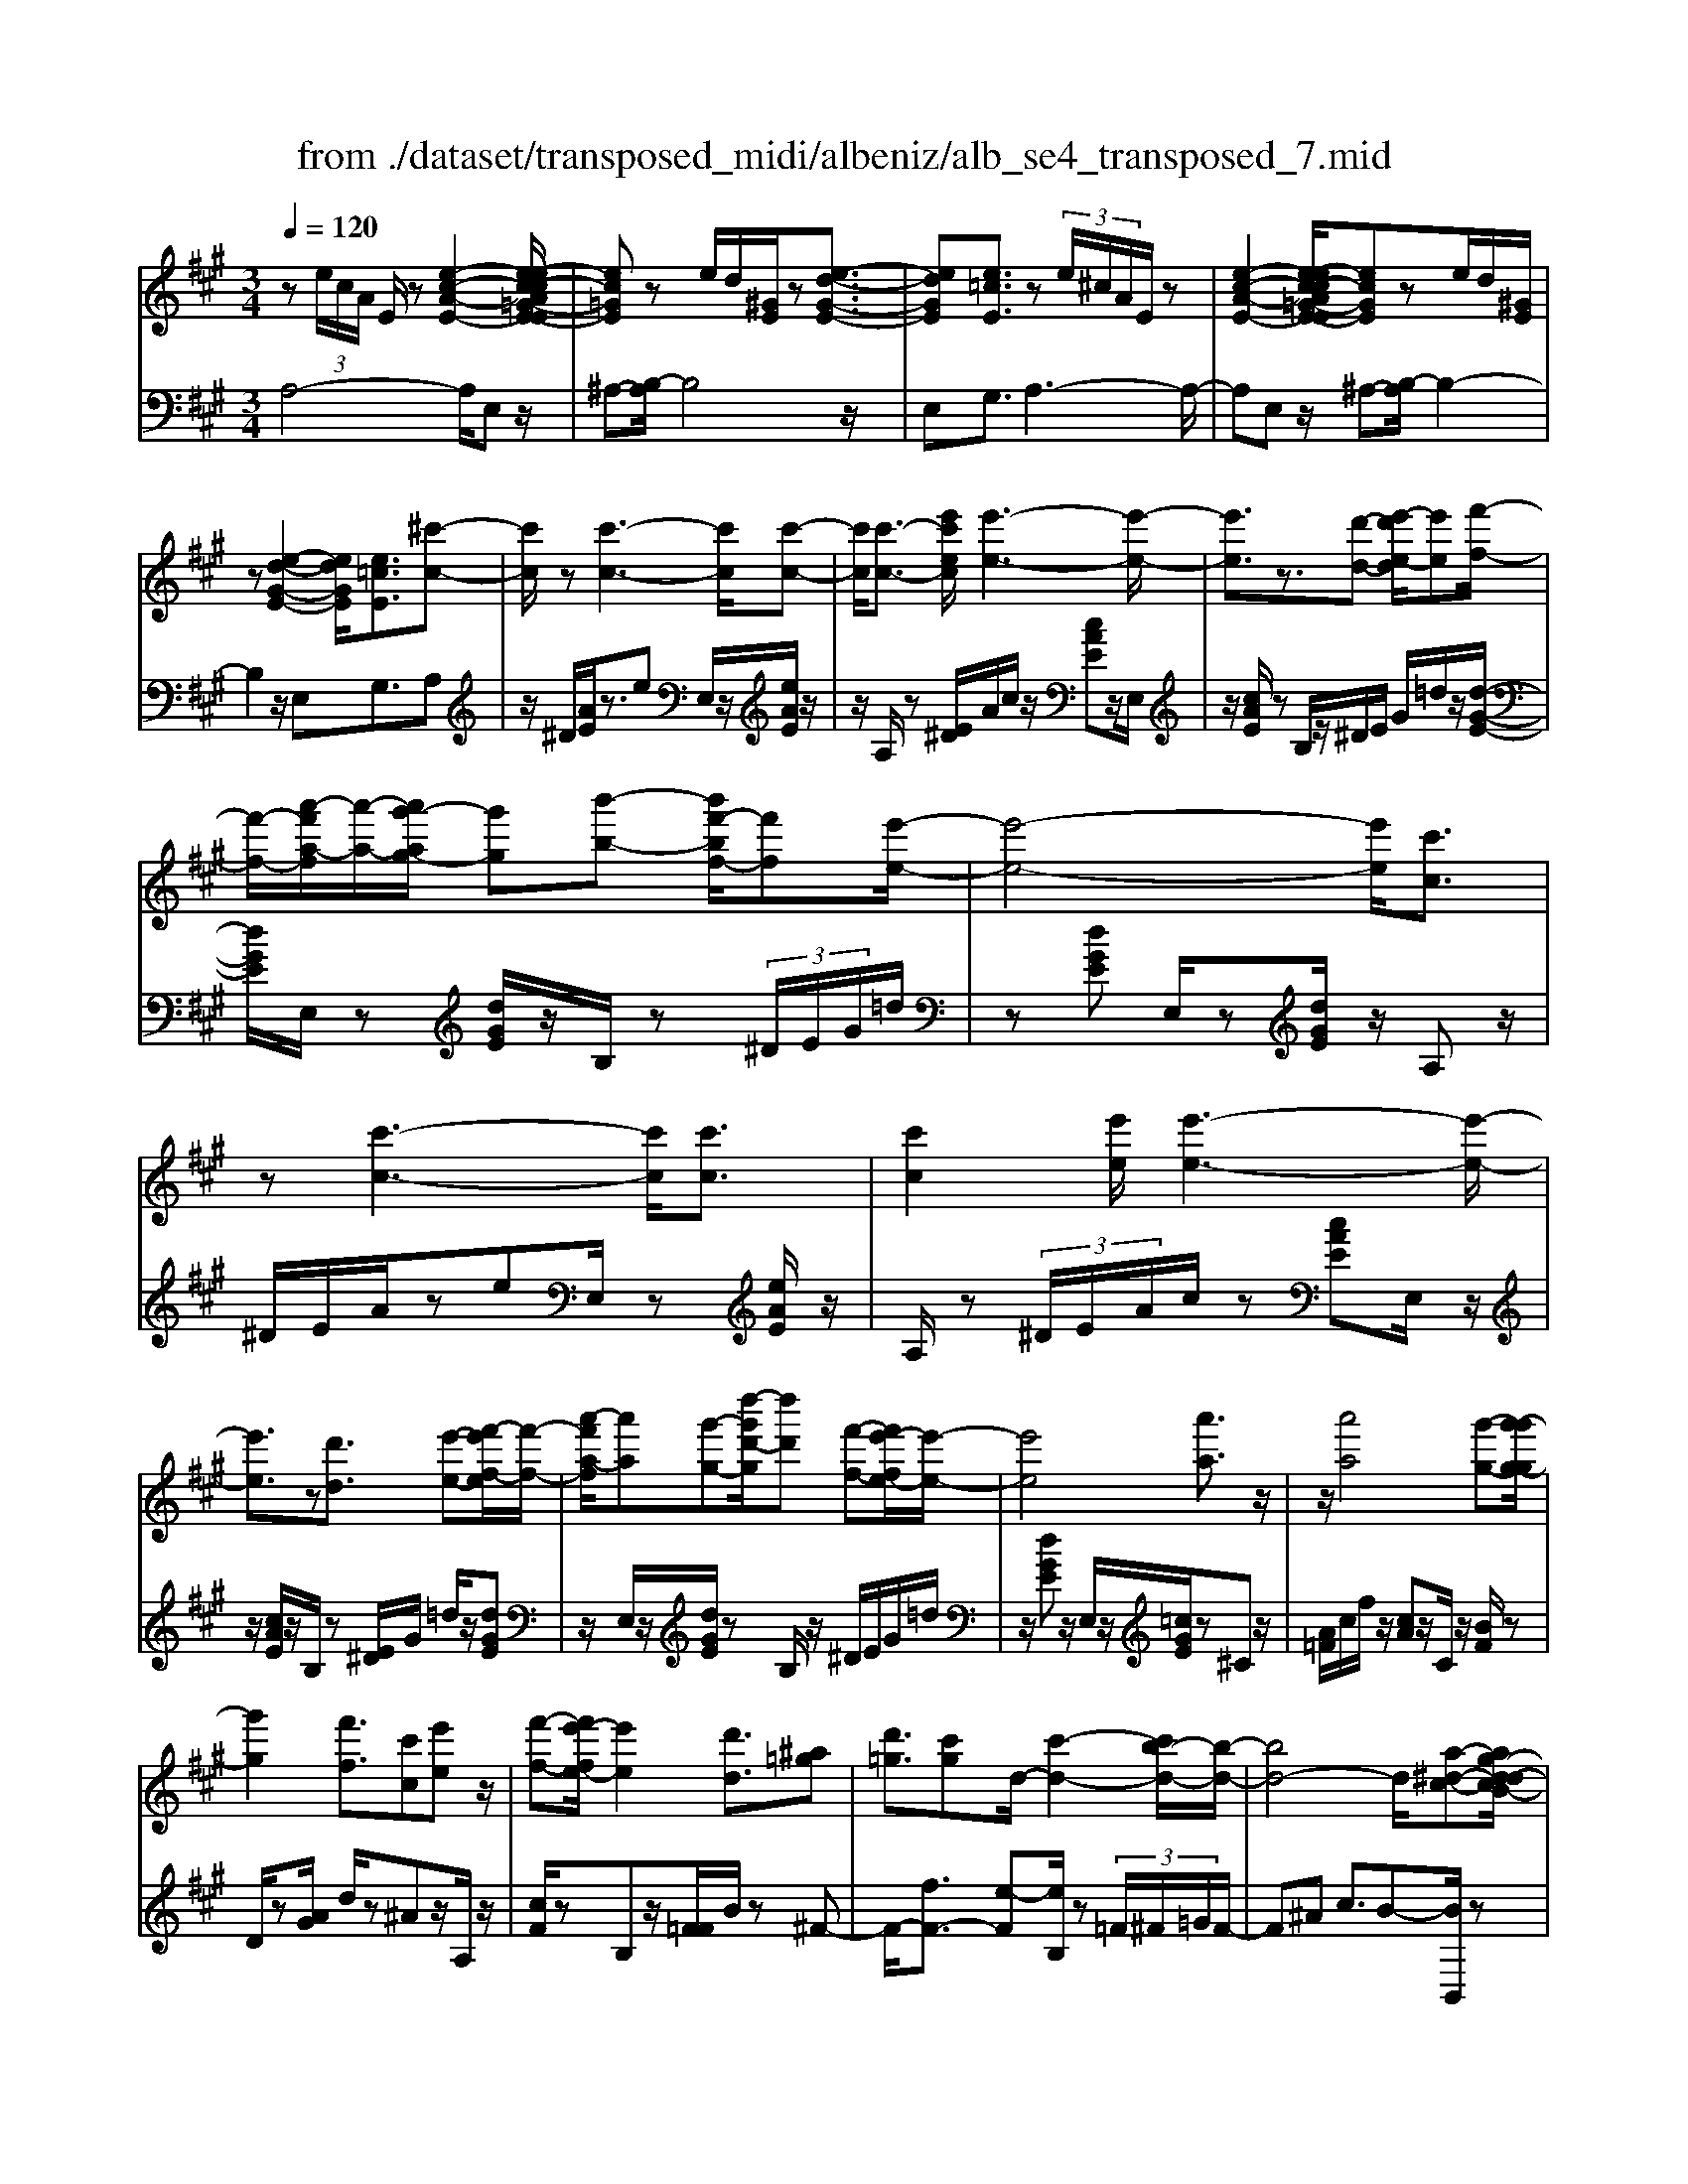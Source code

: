 X: 1
T: from ./dataset/transposed_midi/albeniz/alb_se4_transposed_7.mid
M: 3/4
L: 1/8
Q:1/4=120
% Last note suggests Phrygian mode tune
K:A % 3 sharps
V:1
%%MIDI program 0
z (3e/2c/2A/2 E/2z[e-c-A-E-]2[e-ec-cA=G-E-E]/2| \
[ec=GE]z e/2d/2[^GE]/2z[e-d-G-E-]3/2| \
[edGE][e=cE]3/2z (3e/2^c/2A/2E/2z| \
[e-c-A-E-]2 [e-ec-cA=G-E-E]/2[ecGE]ze/2d/2[^GE]/2|
z[e-d-G-E-]2[edGE]/2[e=cE]3/2[^c'-c-]| \
[c'c]/2z[c'-c-]3[c'c]/2[c'-c-]| \
[c'c]/2[c'-c-]3/2 [e'c'ec]/2[e'-e-]3[e'-e-]/2| \
[e'e]3/2z3/2[d'-d-] [e'-d'e-d]/2[e'e][f'-f-]/2|
[f'-f-]/2[a'-f'a-f]/2[a'-a-]/2[a'g'-ag-]/2 [g'g][b'-b-] [b'f'-bf-]/2[f'f][e'-e-]/2| \
[e'-e-]4 [e'e]/2[c'c]3/2| \
z[c'-c-]3 [c'c]/2[c'c]3/2| \
[c'c]2 [e'e]/2[e'-e-]3[e'-e-]/2|
[e'e]3/2z[d'd]3/2 [e'-e-][f'-e'f-e]/2[f'-f-]/2| \
[a'-f'a-f]/2[a'a][g'-g-][d''-g'd'-g]/2[d''d'] [f'-f-][f'e'-fe-]/2[e'-e-]/2| \
[e'e]4 [a'a]3/2z/2| \
z/2[a'a]4[g'-g-][g'-g'g-g]/2|
[g'g]2 [f'f]3/2[c'c][e'e]z/2| \
[f'-f-][f'e'-fe-]/2[e'e]2[d'd]3/2[^a=g]| \
[d'=g]3/2[c'g]d/2-[c'-d-]2[c'b-d-]/2[b-d-]/2| \
[bd-]4 d/2[a-^d-c-][ag-d-dcB-]/2|
[g^dB][g-d-A-]2[gdA]/2[fdA][d-A-]/2[bdA]| \
[eB]3/2[f-c-][a-fe-c]/2[ae] [g^d][be-]| \
e/2[g^d][d-A-]/2 [a-dA-]2 [aA]/2[a-d-c-]3/2| \
[a^dc][g-d-A-]2[gdA]/2[eB]3/2[f-c-]|
[g-fd-c]/2[gd][d'g]3/2[c'g]3/2[=c'g]3/2| \
[c'c]3/2z3/2[c'-c-]3| \
[c'c]/2[c'c]3/2 [c'c]2 [e'e]/2[e'-e-]3/2| \
[e'-e-]3[e'e]/2z[d'd]3/2|
[e'-e-][f'-e'f-e]/2[f'-f-]/2 [a'-f'a-f]/2[a'a][g'-g-][b'-g'b-g]/2[b'b]| \
[f'-f-][f'e'-fe-]/2[e'-e-]4[e'e]/2| \
[c'c]3/2z[c'-c-]3[c'c]/2| \
z/2[c'-c-][c'-c'c-c]/2 [c'c]3/2[e'e]/2 [e'-e-]2|
[e'e]3z3/2[d'-d-][e'-d'e-d]/2| \
[e'-e-]/2[f'-e'f-e]/2[f'f] [a'-a-][a'g'-ag-]/2[g'g][d''-d'-][d''f'-d'f-]/2| \
[f'f][e'e]3 [e'-b-=f-][e'^d'-bf]/2d'/2-| \
^d'/2[e'e]3/2 z[e'-e-]3|
[e'-e-]/2[e'-e'e-e]/2[e'e] [=g'g][=f'f] z/2[a'a][b'-b-]/2| \
[b'b]/2[e''e']z/2 [d''d']3/2[e'e]3/2z| \
[e'-e-]3[e'-e-]/2[e'-e'e-e]/2 [e'e][=g'-g-]| \
[=g'=f'-gf-]/2[f'f]/2z/2[a'-a-][b'-a'b-a]/2[b'b]/2e'/2- [e''-e']e''/2[d''-d'-]/2|
[d''-d'-]/2[d''e'-d'e-]/2[e'e]2[e'-d'-e-]2[e'd'e]/2[e'-=c'-e-]/2| \
[e'-=c'e-]2 [e'^c'e][bgd] z/2[a-c-][ag-=f-cB-]/2| \
[g=fB]/2z/2[^fA] [ec]3/2dez/2| \
=f-[^f-=f]/2^f/2 z/2a-[ad-]/2 d/2[d-G-]/2[f-d-G-]|
[fdG]d/2-[c'd-]4[g-d-]/2| \
[g-d]/2g/2z  (3e/2c/2A/2E/2z[e-c-A-E-]3/2| \
[e-c-A-E-]/2[e-ec-cA=G-E-E]/2[ecGE] ze/2d/2 [^GE]/2z[e-d-G-E-]/2| \
[edGE]2 [e=cE]3/2z (3e/2^c/2A/2E/2|
z[e-c-A-E-]2[e-ec-cA=G-E-E]/2[ecGE]ze/2| \
d/2[GE]/2z [e-d-G-E-]2 [edGE]/2[e=cE]3/2| \
[e=c]/2z/2[ec]/2z[ec]/2z/2[ec]/2 z/2[ec]/2z| \
[e=c]/2z/2[ec]/2z[ec]/2z/2[ec]/2 z/2[ec]/2z|
[e=c]/2z/2[ec]/2z[c'-ec]/2c'/2-[c'-ec]/2 c'/2-[c'-ec]/2c'/2-[c'-ec]/2| \
=c'-[c'-ec]/2c'/2- [c'-ec]/2c'-[c'-ec]/2 c'/2-[c'-ec]/2c'/2-[c'-ec]/2| \
=c'-[c'-ec]/2c'/2- [c'-ec]/2c'/2-[c'-ec]/2c'[c'=f-][bf-]/2| \
[=c'=f-]/2[ba-f-]/2[af-]/2f/2- [bf][c'c-] [ac-]c/2[c'-f-]/2|
[=c'=f-]/2[bf-]/2[c'f-]/2[ba-f-]/2 [af-]/2f/2-[bf] [c'c-][ac-]| \
=c/2[=gc-][=fc-]/2 [gc]/2[fe-B-]/2[e-B]/2e/2- [eB][fc]| \
[=gd]z/2[ae][gd]z/2 [=f=c][gd]| \
[e-B-]2 [eB]/2[e=c]/2z [ec]/2z/2[ec]/2z/2|
[e=c]/2z[ec]/2 z/2[ec]/2z/2[ec]/2 z[ec]/2z/2| \
[e=c]/2z/2[ec]/2z[ec]/2z/2[ec]/2 z[c'-ec]/2c'/2-| \
[=c'-ec]/2c'/2-[c'-ec]/2c'-[c'-ec]/2c'/2-[c'-ec]/2 c'/2-[c'-ec]/2c'-| \
[=c'-ec]/2c'/2-[c'-ec]/2c'/2- [c'-ec]/2c'-[c'-ec]/2 c'/2-[c'-ec]/2c'-|
[=c'-ec]/2c'/2[c'=f-] [bf-]/2[c'f-]/2[ba-f-]/2[af-]/2 f/2-[bf][c'-c-]/2| \
[=c'c-]/2c/2-[ac] [c'=f-][bf-]/2[c'f-]/2 [ba-f-]/2[af-]/2f/2-[b-f-]/2| \
[b=f]/2[=c'c-]c/2- [ac][cA] [cA]z/2[c-G-]/2| \
[=cG]/2[cA][eB]z/2[dA]/2z/2 [cG-=F-][G-F-]/2[BG-F-]/2|
[=cBG=F]/2[AE]3/2 F/2>E/2A2-A/2z/2| \
[BG][BG]3/2[BA][BA]z/2[BA]| \
[BA][BG]3/2[B-A][B-G]B/2[b-a]| \
[b-g]b/2e'-[e'-e'g-=f-]/2[e'g-f-]2[d'-g-f-]|
[d'g=f]/2[g-f-][=c'-g-gf-f]/2 [c'g-f-]/2[g-f-]/2[b-gf] [bae-]/2[be]/2a/2[=g-d-]/2| \
[=g=f-d=c-]/2[fe-cB-]/2[e-B] [ec-]c/2[e-B-]2[eB]/2| \
[BG][BG]3/2[BA][BA]z/2[BA]| \
[BA]z/2[B-G-][B-BA-G]/2[B-A]/2B/2- [BG-][b-a-G]/2[b-a]/2|
b/2-[bg-][b-g=g-]/2 [bg][=c'g-]3/2[c'bg-]/2[bg]/2a/2-| \
a3/2a/2 [b=g-]/2[d'g-]/2[bg-]/2g/2 g/2a/2z/2a/2| \
b/2a/2<=g/2=c'/2 a/2b/2g2-g/2[B-A-]/2| \
[B-A]2 [B-G-]2 [BG]/2[B-A-]3/2|
[B-A][BG]3/2 (3b'=c''d''e''/2d''/2b'/2| \
 (3g'=c''b' =f'/2e'3/2 z[B-G-]| \
[BG]3/2[B-A-]2[B-A]/2 [BG]b'/2z/2| \
=c''/2d''/2 (3e''d''b'g'/2 (3c''b'=f'e'/2-|
e'/2-[e'd']/2 (3e'=f'a'=g'/2 (3e'd'f'e'/2| \
=c'/2 (3bc'd'e'/2 (3d'bc'a/2b/2| \
=g/2z/2a/2=f<e[dA-]/2 [eA-]/2[fA]/2[eB-]/2[fB-]/2| \
[eB]/2[dA-]/2[=feA-]/2[eB-A]/2 [fB-]/2[eB]/2[dA-]/2[eA-]/2 [fA]/2[eB]3/2|
z6| \
z3/2 (3e/2c/2A/2E/2z [e-c-A-E-]2| \
[ecAE]/2[ec=GE]3/2 z[ed]/2^G/2 E/2z/2[e-d-G-E-]| \
[edGE]3/2[e=cE]3/2z  (3e/2^c/2A/2E/2z/2|
z/2[e-c-A-E-]2[ecAE]/2[ec=GE]3/2z[ed]/2| \
G/2E/2z/2[e-d-G-E-]2[edGE]/2 [e=cE]3/2[^c'-c-]/2| \
[c'c]z [c'-c-]3[c'c]/2[c'-c-]/2| \
[c'c][c'c]2[e'e]/2[e'-e-]2[e'-e-]/2|
[e'-e-]2 [e'e]/2z[d'd]3/2[e'-e-]| \
[f'-e'f-e]/2[f'-f-]/2[a'-f'a-f]/2[a'a][g'-g-][b'-g'b-g]/2 [b'b][f'-f-]| \
[f'e'-fe-]/2[e'-e-]4[e'e]/2[c'-c-]| \
[c'c]/2z[c'-c-]3[c'c]/2z/2[c'-c-]/2|
[c'-c-]/2[c'-c'c-c]/2[c'c]3/2[e'e]/2[e'-e-]3| \
[e'e]2 z3/2[d'-d-][e'-d'e-d]/2[e'-e-]/2[f'-e'f-e]/2| \
[f'f][a'-a-] [a'g'-ag-]/2[g'g][d''-d'-][d''f'-d'f-]/2[f'f]| \
[e'-e-]4 [e'e][a'-a-]|
[a'a]/2z[a'-a-]3[a'-a-]/2[a'g'-ag-]/2[g'-g-]/2| \
[g'g]/2[g'-g-]2[g'g]/2[f'-f-] [f'c'-fc-]/2[c'c]/2z/2[e'-e-]/2| \
[e'e]/2[f'f]3/2 [e'-e-]2 [e'e]/2[d'-d-][d'^a-=g-d]/2| \
[^a=g]/2g/2-[d'-g] d'/2[c'g][c'-d-]2[c'd-]/2|
[b-d-]4 [bd-][a-^d-=dc-]/2[a-^d-c-]/2| \
[a^dc]/2[g-d-B-][g-gd-dBA-]/2 [gdA]2 z/2[fdA][b-d-A-]/2| \
[b^d-A-]/2[dA]/2[e-B-] [f-ec-B]/2[fc][a-e-][ag-ed-]/2[gd]/2e/2-| \
[be][g^d] A/2-[a-d-A-]2[adA]/2[a-d-c-]|
[a^dc]3/2[g-d-A-]2[gdA]/2 [eB]3/2[f-c-]/2| \
[fc][g-d-] [d'-g-gd]/2[d'g][c'g]3/2[=c'-g-]| \
[=c'g]/2z/2[^c'c]3/2z[c'-c-]2[c'-c-]/2| \
[c'c]z/2[c'-c-][c'-c'c-c]/2[c'c]3/2[e'e]/2[e'-e-]|
[e'e]4 z3/2[d'-d-]/2| \
[d'-d-]/2[e'-d'e-d]/2[e'-e-]/2[f'-e'f-e]/2 [f'f][a'-a-] [a'g'-ag-]/2[g'g][b'-b-]/2| \
[b'-b-]/2[b'f'-bf-]/2[f'f] [e'-e-]4| \
[e'e][c'c]3/2z[c'-c-]2[c'-c-]/2|
[c'c][c'c]3/2[c'-c-]3/2 [e'c'ec]/2[e'-e-]3/2| \
[e'-e-]3[e'e]/2z3/2[d'-d-]| \
[e'-d'e-d]/2[e'e][f'-f-][a'-f'a-f]/2[a'a] [g'-g-][d''-g'd'-g]/2[d''-d'-]/2| \
[d''d']/2[f'-f-][f'e'-fe-]/2 [e'-e-]2 [e'e]/2[e'-b-=f-][e'^d'-bf]/2|
^d'[e'e]3/2z[e'-e-]2[e'-e-]/2| \
[e'-e-][e'-e'e-e]/2[e'e][=g'g][=f'f]z/2[a'a]| \
[b'b]z/2[e''e'][d''d']3/2 [e'e]3/2z/2| \
z/2[e'-e-]3[e'-e-]/2 [e'-e'e-e]/2[e'e][=g'-g-]/2|
[=g'g]/2[=f'f]z/2 [a'a][b'b] e'/2-[e''-e'][e''d''-d'-]/2| \
[d''d'][e'-e-]2[e'e]/2[e'-d'-e-]2[e'd'e]/2| \
[e'-=c'-e-]2 [e'-c'e-]/2[e'^c'e][bgd]z/2[a-c-]| \
[ag-=f-cB-]/2[gfB]/2z/2[^fA][ec]3/2 de|
 (3=f2^f2a2 d[f-d-G-]| \
[fd-G-][dG]/2[c'd-]4d/2-| \
[g-d]g/2z[ec]/2A/2E/2 z/2[e-c-A-E-]3/2| \
[ecAE][ec=GE]3/2z (3e/2d/2^G/2E/2z|
[e-d-G-E-]2 [e-ed=c-GE-E]/2[ecE]z3/2[e^c]/2A/2| \
E/2z/2[e-c-A-E-]2[ecAE]/2[ec=GE]3/2z| \
 (3e/2d/2G/2E/2z[e-d-G-E-]2[edGE]/2[e-=c-E-]| \
[e-ec-=cE-E]/2[e^cE]z/2 [cA]/2z[ec]/2 z[ae]/2z/2|
z/2[c'a]/2z/2[e'c']/2 z[a'e']/2z[c'a]/2z| \
[e'c']/2z[a'e']/2 z[c''a']/2z3/2[e''c'']/2z/2| \
[c''-a'-]/2[a''-c''-a'-]4[a''-c''-a'-]3/2| \
[a''-c''a']3[a''c-A-C-]/2[c-A-C-]2[c-A-C-]/2|
[c-A-C-]6|[cAC]3/2
V:2
%%MIDI program 0
A,4- A,/2E,z/2| \
^A,-[B,-A,]/2B,4z/2| \
E,G,3/2A,3-A,/2-| \
A,E, z/2^A,-[B,-A,]/2 B,2-|
B,2 z/2E,G,3/2A,| \
z/2^D/2[AE]/2z3/2e E,/2z/2[eAE]/2z/2| \
z/2A,/2z [E^D]/2A/2c/2z/2 [cAE]z/2E,/2| \
z/2[cAE]/2z B,/2z/2^D/2E/2 G/2=d/2z/2[d-G-E-]/2|
[dGE]/2E,/2z [dGE]/2z/2B,/2z (3^D/2E/2G/2=d/2| \
z[dGE] E,/2z[dGE]/2 z/2A,z/2| \
^D/2E/2A/2zeE,/2 z[eAE]/2z/2| \
A,/2z (3^D/2E/2A/2c/2z [cAE]E,/2z/2|
z/2[cAE]/2z/2B,/2 z[E^D]/2G/2 =d/2z/2[dGE]| \
z/2E,/2z/2[dGE]/2 zB,/2z/2 ^D/2E/2G/2=d/2| \
z/2[dGE]z/2 E,/2z/2[=cGE]/2z^Cz/2| \
[A=F]/2c/2f/2z/2 [cA]z/2C/2 z/2[BF]/2z|
D/2z[AG]/2 d/2z^Az/2A,/2z/2| \
[cF]/2zB,z/2[F=F]/2B/2 z^F-| \
F/2-[fF-]3/2 [e-F][eB,]/2z (3=F/2^F/2=G/2F/2-| \
F^A c3/2B-[BB,,]/2z|
^A,/2B,/2[CB,]/2zB,2-B,/2B,| \
z/2[G-B,-][A-GB,-]/2 [AB,-][c-B,-] [cB-B,-]/2[BB,-][^d-B,-]/2| \
[^dB,-]/2[BB,]3/2 B,/2z[B^A]/2 c/2B/2z| \
B2- B/2B-[BG-E-]/2 [GE-][A-E-]|
[AE-]/2[BE-]3/2 [f-E-][fe-E-]/2[eE-][dE]3/2| \
A,z [E^D]/2A/2z3/2eE,/2| \
z/2[eAE]/2z A,/2z (3^D/2E/2A/2c/2z| \
[cAE]E,/2z/2 [cAE]/2zB,/2 z/2^D/2E/2G/2|
d/2z/2[dGE] z/2E,/2z/2[dGE]/2 zB,/2z/2| \
^D/2E/2G/2=d/2 z/2[dGE]E,/2 z[dGE]/2z/2| \
z/2A,z/2 [E^D]/2A/2z ez/2E,/2| \
z/2[eAE]/2z A,/2z/2^D/2E/2 [cA]/2z[c-A-E-]/2|
[cAE]/2E,/2z [cAE]/2zB,/2 z/2^D/2E/2[=dG]/2| \
z[dGE] E,/2z[dGE]/2 z/2B,/2z| \
 (3^D/2E/2G/2=d/2z[dGE]3/2 =G,-[FG,-]/2[GG,-]/2| \
=G,/2=Cz/2 F/2G/2[AG]/2zGG,/2|
z[^A=GC]/2z/2 D/2z (3F/2G/2=A/2G/2z| \
=GG,/2z/2 [=fBG]/2z=Cz/2 (3^F/2G/2A/2| \
=G/2zGG,/2z/2[^AGC]/2 zD/2z/2| \
z/2[=GF]/2A/2G/2 zG- [GG,]/2z[=fBG]/2|
z=c B/2c/2[B^A-]/2A/2 z/2BG/2-| \
GE- [A-E]/2A/2z/2=F^F3/2| \
CD z/2[=G-^A,-][GF-B,-A,]/2 [F-B,-]2| \
[F-B,-]4 [FB,]E,-|
E,/2 (3^D/2E/2F/2E3/2E3/2E,-[E-E,-]/2| \
[EE,]A,4-A,/2E,/2-| \
E,/2z/2^A,- [B,-A,]/2B,3-B,/2-| \
B,/2z/2E, G,3/2A,2-A,/2-|
A,2 E,z/2^A,-[B,-A,]/2B,-| \
B,3-B,/2E,-[G,-E,]/2G,| \
Az/2[A=G]/2 G/2=FGz/2A| \
BA3/2 (3G/2A/2G/2E2-E/2-|
E2- E/2A=G/2 A/2[G=F-]/2F/2z/2| \
=GA Bz/2A^G/2A/2[GE-]/2| \
E4- E/2[A-D-]3/2| \
[AD]3[E-A,-]2[EA,]/2[A-D-]/2|
[AD]4 [E-A,-]2| \
[EA,]/2[BE-][AE-][G-E-]2[GE-]/2[AE-]| \
[BE-]E/2-[=cE-][BE-]E/2- [AE-][BE-]| \
[GE-]E/2EAz/2  (3=G/2A/2G/2=F|
=Gz/2ABAz/2 (3^G/2A/2G/2| \
E4- EA| \
=G/2A/2[G=F-]/2F/2 z/2GAz/2B| \
AG/2A/2 G/2E3-E/2-|
E-[A-ED-]/2[AD]4[E-A,-]/2| \
[EA,]2 [A-D-]4| \
[AD]/2[E-A,-]2[EA,]/2=G z/2[G=F]/2F/2E/2-| \
E3/2-[=G-E]/2 G/2z/2=F/2[D-E,-]2[D-E,-]/2|
[DE,]/2[=CA,-]3/2 [D-A,-][DC-A,-]/2[CA,-]2A,/2| \
E3-E/2 (3DE=F=G/2| \
=F/2D<EF/2=G/2[FE-]/2 E/2z/2 (3f/2g/2f/2| \
ez3/2E,/2z  (3B/2=c/2B/2E-|
E/2-[B-E-][e-BE-]/2 [eE-]/2E/2-[d-E-] [d=c-E-]/2[cE-]/2E/2-[BE-]/2| \
[AE-]/2[GE-]3/2 [AE-]3/2[G-E-]2[GE]/2| \
E3-E/2 (3DE=F=G/2| \
=F/2z/2D/2E-[FE]/2=G/2F/2 E-[fE]/2g/2|
=f/2e-[f-e=G-]/2 [fG][e-=c-]2[ec-]/2[f-c-]/2| \
[=f=c-]2 [dc-][fc-] c/2[f-c-]3/2| \
[=f=c-][ec-] [fc-]3/2[e-c-]2[ec]/2| \
=F-[FF]/2=G/2 [FE-]/2EB,/2 E<F|
=F/2=G/2F/2E-[BE]/2 (3=cded/2B/2| \
 (3G=cB =F<E  (3F/2=G/2F/2E-| \
E/2B,/2E<=F (3F/2=G/2F/2 E>B| \
=c/2 (3dedB/2G/2 (3cB=FE/2-|
E/2-[ED]/2 (3E=FA (3=GEDF/2E/2| \
 (3=CB,C D/2 (3EDB,C/2A,/2B,/2| \
=G,/2z/2A,/2=F,E,3/2 [F-B,-][^G-FE-B,]/2[G-E-]/2| \
[GE]/2[=FB,]3/2 [G-E-][GF-EB,-]/2[FB,][GE]3/2|
E2- E/2E2-E/2E-| \
E/2A,4-A,/2E,| \
z/2^A,-[B,-A,]/2 B,4| \
z/2E,G,3/2A,3-|
A,3/2E,z/2^A,- [B,-A,]/2B,3/2-| \
B,2- B,/2z/2E, G,3/2A,/2-| \
A,/2z/2^D/2[AE]/2 z3/2eE,/2z/2[eAE]/2| \
zA,/2z[E^D]/2A/2c/2 z/2[cAE]z/2|
E,/2z/2[cAE]/2zB,/2z/2^D/2 E/2G/2=d/2z/2| \
[dGE]E,/2z[dGE]/2z/2B,/2 z^D/2E/2| \
[dG]/2z[dGE]E,/2z [dGE]/2z/2A,| \
z[E^D]/2A/2 ze E,/2z[eAE]/2|
z/2A,/2z  (3^D/2E/2A/2c/2z[cAE]E,/2| \
z[cAE]/2z/2 B,/2z (3^D/2E/2G/2=d/2z/2[d-G-E-]/2| \
[dGE]/2z/2E,/2z/2 [dGE]/2zB,/2 z/2^D/2E/2G/2| \
d/2z/2[dGE] z/2E,/2z/2[=cGE]/2 z^C|
z/2 (3=F/2A/2c/2f/2 z/2[cA]z/2 C/2z/2[BF]/2z/2| \
z/2D/2z [AG]/2d/2z ^Az/2A,/2| \
z/2[cF]/2z B,z/2[F=F]/2 B/2z^F/2-| \
F-[f-F-] [fe-F-]/2[eF]B,/2 z (3=F/2^F/2=G/2|
 (3F2^A2c2 B-[BB,,]/2z/2| \
z/2^A,/2B,/2[CB,]/2 zB,2-B,/2B,/2-| \
B,/2z/2[G-B,-] [A-GB,-]/2[AB,-][c-B,-][cB-B,-]/2[BB,-]| \
[^dB,-][BB,]3/2B,/2z [B^A]/2c/2B/2z/2|
z/2B2-B/2B- [BG-E-]/2[GE-][A-E-]/2| \
[AE-][BE-]3/2[f-E-][fe-E-]/2 [eE-][d-E-]| \
[dE]/2z/2A, z/2^D/2E/2A/2 ze| \
E,/2z[eAE]/2 z/2A,/2z ^D/2E/2[cA]/2z/2|
z/2[cAE]E,/2 z[cAE]/2z/2 B,/2z^D/2| \
E/2[dG]/2z [dGE]E,/2z/2 [dGE]/2zB,/2| \
z/2^D/2E/2G/2 =d/2z/2[dGE] z/2E,/2z/2[dGE]/2| \
zA, z/2^D/2[AE]/2zez/2|
E,/2z/2[eAE]/2zA,/2z [E^D]/2A/2c/2z/2| \
[cAE]z/2E,/2 z/2[cAE]/2z B,/2z/2^D/2E/2| \
[dG]/2z[dGE]E,/2z [dGE]/2z/2B,/2z/2| \
z/2 (3^D/2E/2G/2=d/2 z[dGE]3/2=G,-[GFG,-]/2|
=G,=C z/2 (3F/2G/2A/2G/2 zG| \
=G,/2z[^AGC]/2 z/2D/2z [GF]/2=A/2G/2z/2| \
=Gz/2G,/2 z/2[=fBG]/2z =Cz/2[G^F]/2| \
A/2=G/2z/2Gz/2G,/2z/2 [^AGC]/2zD/2|
z/2F/2=G/2A/2 G/2z/2G3/2G,/2z/2[=fBG]/2| \
z=c B/2c/2B/2^A-[B-A]/2B/2z/2| \
G-[GE-]/2EA=F^F3/2| \
CD z/2[=G^A,]3/2 [F-B,-]2|
[F-B,-]4 [F-B,-][FB,E,-]/2E,/2-| \
E,/2^D/2E/2[FE-]/2 EE3/2E,3/2-| \
[E-E,][EA,-]/2A,4z/2| \
E,^A,3/2B,3-B,/2-|
B,E, G,3/2A,2-A,/2-| \
A,2 E,z/2^A,3/2B,-| \
B,3-B,/2E,G,3/2| \
A,3/2E/2 zA/2zc/2z/2e/2|
za/2zc'/2z/2e/2 za/2z/2| \
z/2c'/2z e'/2z3/2 a'/2za/2-| \
[e'-a-]6| \
[e'-a]3[e'A,-E,-A,,-]/2[A,-E,-A,,-]2[A,-E,-A,,-]/2|
[A,-E,-A,,-]6|[A,E,A,,]3/2
